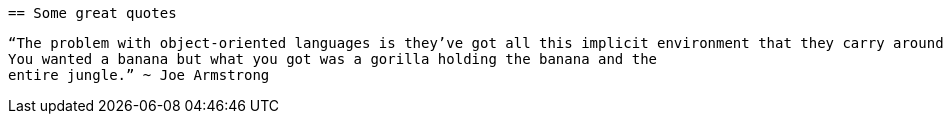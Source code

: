  == Some great quotes
 
 “The problem with object-oriented languages is they’ve got all this implicit environment that they carry around with them. 
 You wanted a banana but what you got was a gorilla holding the banana and the 
 entire jungle.” ~ Joe Armstrong